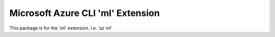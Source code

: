 Microsoft Azure CLI 'ml' Extension
==========================================

This package is for the 'ml' extension.
i.e. 'az ml'
